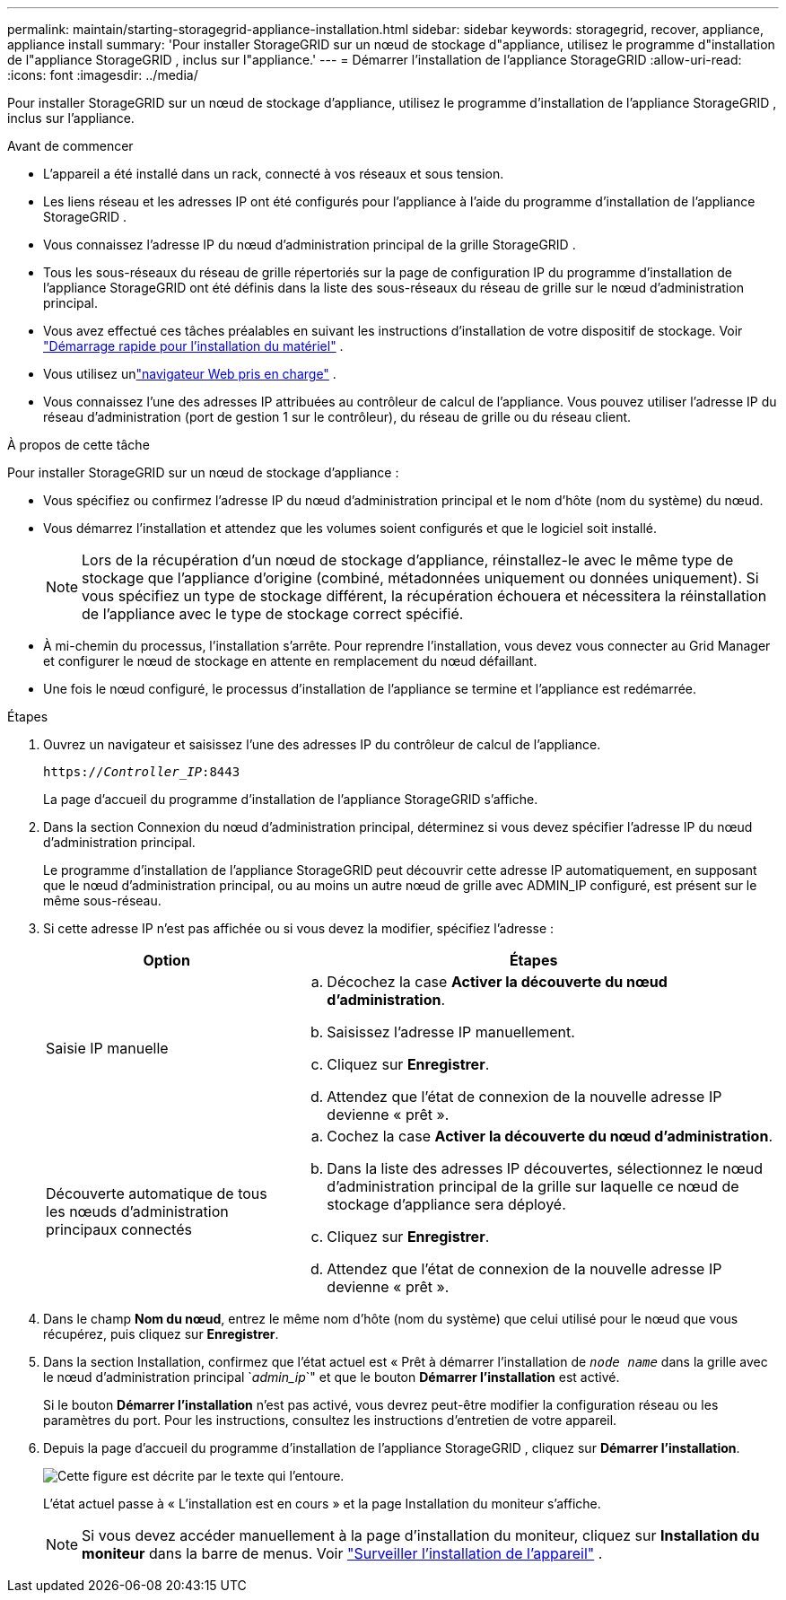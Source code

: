 ---
permalink: maintain/starting-storagegrid-appliance-installation.html 
sidebar: sidebar 
keywords: storagegrid, recover, appliance, appliance install 
summary: 'Pour installer StorageGRID sur un nœud de stockage d"appliance, utilisez le programme d"installation de l"appliance StorageGRID , inclus sur l"appliance.' 
---
= Démarrer l'installation de l'appliance StorageGRID
:allow-uri-read: 
:icons: font
:imagesdir: ../media/


[role="lead"]
Pour installer StorageGRID sur un nœud de stockage d'appliance, utilisez le programme d'installation de l'appliance StorageGRID , inclus sur l'appliance.

.Avant de commencer
* L'appareil a été installé dans un rack, connecté à vos réseaux et sous tension.
* Les liens réseau et les adresses IP ont été configurés pour l'appliance à l'aide du programme d'installation de l'appliance StorageGRID .
* Vous connaissez l’adresse IP du nœud d’administration principal de la grille StorageGRID .
* Tous les sous-réseaux du réseau de grille répertoriés sur la page de configuration IP du programme d'installation de l'appliance StorageGRID ont été définis dans la liste des sous-réseaux du réseau de grille sur le nœud d'administration principal.
* Vous avez effectué ces tâches préalables en suivant les instructions d’installation de votre dispositif de stockage. Voir https://docs.netapp.com/us-en/storagegrid-appliances/installconfig/index.html["Démarrage rapide pour l'installation du matériel"^] .
* Vous utilisez unlink:../admin/web-browser-requirements.html["navigateur Web pris en charge"] .
* Vous connaissez l’une des adresses IP attribuées au contrôleur de calcul de l’appliance.  Vous pouvez utiliser l'adresse IP du réseau d'administration (port de gestion 1 sur le contrôleur), du réseau de grille ou du réseau client.


.À propos de cette tâche
Pour installer StorageGRID sur un nœud de stockage d'appliance :

* Vous spécifiez ou confirmez l'adresse IP du nœud d'administration principal et le nom d'hôte (nom du système) du nœud.
* Vous démarrez l'installation et attendez que les volumes soient configurés et que le logiciel soit installé.
+

NOTE: Lors de la récupération d'un nœud de stockage d'appliance, réinstallez-le avec le même type de stockage que l'appliance d'origine (combiné, métadonnées uniquement ou données uniquement). Si vous spécifiez un type de stockage différent, la récupération échouera et nécessitera la réinstallation de l'appliance avec le type de stockage correct spécifié.

* À mi-chemin du processus, l’installation s’arrête.  Pour reprendre l'installation, vous devez vous connecter au Grid Manager et configurer le nœud de stockage en attente en remplacement du nœud défaillant.
* Une fois le nœud configuré, le processus d’installation de l’appliance se termine et l’appliance est redémarrée.


.Étapes
. Ouvrez un navigateur et saisissez l’une des adresses IP du contrôleur de calcul de l’appliance.
+
`https://_Controller_IP_:8443`

+
La page d’accueil du programme d’installation de l’appliance StorageGRID s’affiche.

. Dans la section Connexion du nœud d’administration principal, déterminez si vous devez spécifier l’adresse IP du nœud d’administration principal.
+
Le programme d'installation de l'appliance StorageGRID peut découvrir cette adresse IP automatiquement, en supposant que le nœud d'administration principal, ou au moins un autre nœud de grille avec ADMIN_IP configuré, est présent sur le même sous-réseau.

. Si cette adresse IP n'est pas affichée ou si vous devez la modifier, spécifiez l'adresse :
+
[cols="1a,2a"]
|===
| Option | Étapes 


 a| 
Saisie IP manuelle
 a| 
.. Décochez la case *Activer la découverte du nœud d'administration*.
.. Saisissez l'adresse IP manuellement.
.. Cliquez sur *Enregistrer*.
.. Attendez que l’état de connexion de la nouvelle adresse IP devienne « prêt ».




 a| 
Découverte automatique de tous les nœuds d'administration principaux connectés
 a| 
.. Cochez la case *Activer la découverte du nœud d'administration*.
.. Dans la liste des adresses IP découvertes, sélectionnez le nœud d’administration principal de la grille sur laquelle ce nœud de stockage d’appliance sera déployé.
.. Cliquez sur *Enregistrer*.
.. Attendez que l’état de connexion de la nouvelle adresse IP devienne « prêt ».


|===
. Dans le champ *Nom du nœud*, entrez le même nom d'hôte (nom du système) que celui utilisé pour le nœud que vous récupérez, puis cliquez sur *Enregistrer*.
. Dans la section Installation, confirmez que l'état actuel est « Prêt à démarrer l'installation de `_node name_` dans la grille avec le nœud d'administration principal `_admin_ip_`" et que le bouton *Démarrer l'installation* est activé.
+
Si le bouton *Démarrer l'installation* n'est pas activé, vous devrez peut-être modifier la configuration réseau ou les paramètres du port.  Pour les instructions, consultez les instructions d'entretien de votre appareil.

. Depuis la page d’accueil du programme d’installation de l’appliance StorageGRID , cliquez sur *Démarrer l’installation*.
+
image::../media/appliance_installer_home_start_installation_enabled.gif[Cette figure est décrite par le texte qui l'entoure.]

+
L'état actuel passe à « L'installation est en cours » et la page Installation du moniteur s'affiche.

+

NOTE: Si vous devez accéder manuellement à la page d’installation du moniteur, cliquez sur *Installation du moniteur* dans la barre de menus. Voir https://docs.netapp.com/us-en/storagegrid-appliances/installconfig/monitoring-appliance-installation.html["Surveiller l'installation de l'appareil"^] .


